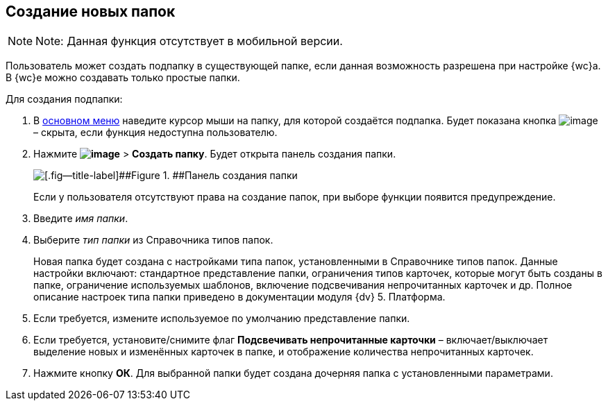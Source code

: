 
== Создание новых папок

[NOTE]
====
[.note__title]#Note:# Данная функция отсутствует в мобильной версии.
====

Пользователь может создать подпапку в существующей папке, если данная возможность разрешена при настройке {wc}а. В {wc}е можно создавать только простые папки.

Для создания подпапки:

. В xref:dvweb_folder_tree.adoc[основном меню] наведите курсор мыши на папку, для которой создаётся подпапка. Будет показана кнопка image:buttons/verticalDots.png[image] – скрыта, если функция недоступна пользователю.
. Нажмите [.ph .menucascade]#[.ph .uicontrol]*image:buttons/verticalDots.png[image]* > [.ph .uicontrol]*Создать папку*#. Будет открыта панель создания папки.
+
image::createFolderDialog.png[[.fig--title-label]##Figure 1. ##Панель создания папки]
+
Если у пользователя отсутствуют права на создание папок, при выборе функции появится предупреждение.
. Введите [.dfn .term]_имя папки_.
. Выберите [.dfn .term]_тип папки_ из Справочника типов папок.
+
Новая папка будет создана с настройками типа папок, установленными в Справочнике типов папок. Данные настройки включают: стандартное представление папки, ограничения типов карточек, которые могут быть созданы в папке, ограничение используемых шаблонов, включение подсвечивания непрочитанных карточек и др. Полное описание настроек типа папки приведено в документации модуля {dv} 5. Платформа.
. Если требуется, измените используемое по умолчанию представление папки.
. Если требуется, установите/снимите флаг [.ph .uicontrol]*Подсвечивать непрочитанные карточки* – включает/выключает выделение новых и изменённых карточек в папке, и отображение количества непрочитанных карточек.
. Нажмите кнопку [.ph .uicontrol]*ОК*. Для выбранной папки будет создана дочерняя папка с установленными параметрами.

